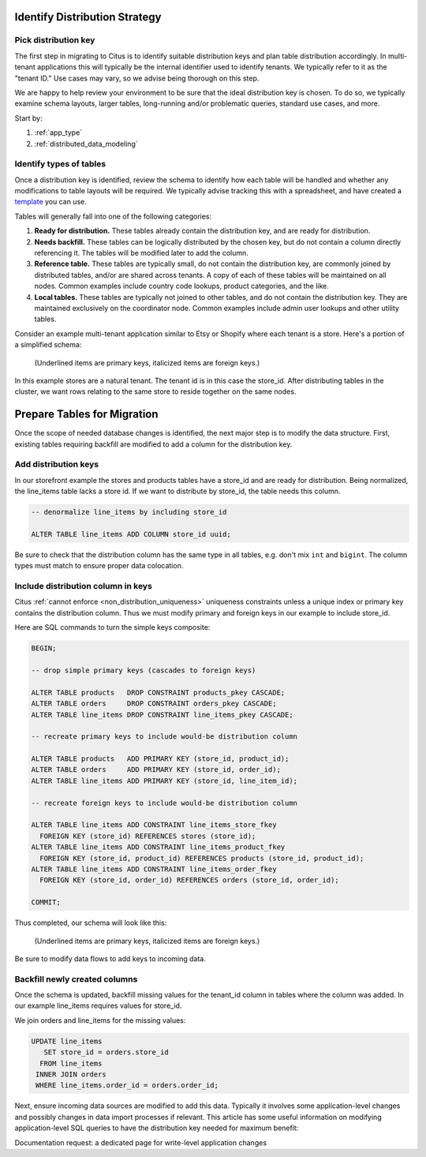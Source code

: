 .. _mt_schema_migration:

Identify Distribution Strategy
==============================

Pick distribution key
---------------------

The first step in migrating to Citus is to identify suitable distribution keys and plan table distribution accordingly. In multi-tenant applications this will typically be the internal identifier used to identify tenants. We typically refer to it as the "tenant ID." Use cases may vary, so we advise being thorough on this step.

We are happy to help review your environment to be sure that the ideal distribution key is chosen. To do so, we typically examine schema layouts, larger tables, long-running and/or problematic queries, standard use cases, and more.

Start by:

1. :ref:`app_type`
2. :ref:`distributed_data_modeling`

Identify types of tables
------------------------

Once a distribution key is identified, review the schema to identify how each table will be handled and whether any modifications to table layouts will be required. We typically advise tracking this with a spreadsheet, and have created a `template <https://examples.citusdata.com/citus-migration-plan.xlsx>`_ you can use.

Tables will generally fall into one of the following categories:

1. **Ready for distribution.** These tables already contain the distribution key, and are ready for distribution.
2. **Needs backfill.** These tables can be logically distributed by the chosen key, but do not contain a column directly referencing it. The tables will be modified later to add the column.
3. **Reference table.** These tables are typically small, do not contain the distribution key, are commonly joined by distributed tables, and/or are shared across tenants. A copy of each of these tables will be maintained on all nodes. Common examples include country code lookups, product categories, and the like.
4. **Local tables.** These tables are typically not joined to other tables, and do not contain the distribution key. They are maintained exclusively on the coordinator node. Common examples include admin user lookups and other utility tables.

Consider an example multi-tenant application similar to Etsy or Shopify where each tenant is a store. Here's a portion of a simplified schema:

.. figure:: ../images/erd/mt-before.png
   :alt: Schema before migration

   (Underlined items are primary keys, italicized items are foreign keys.)

In this example stores are a natural tenant. The tenant id is in this case the store_id. After distributing tables in the cluster, we want rows relating to the same store to reside together on the same nodes.

Prepare Tables for Migration
============================

Once the scope of needed database changes is identified, the next major step is to modify the data structure. First, existing tables requiring backfill are modified to add a column for the distribution key. 

Add distribution keys
---------------------

In our storefront example the stores and products tables have a store_id and are ready for distribution. Being normalized, the line_items table lacks a store id. If we want to distribute by store_id, the table needs this column.

.. code-block:: sql

  -- denormalize line_items by including store_id

  ALTER TABLE line_items ADD COLUMN store_id uuid;

Be sure to check that the distribution column has the same type in all tables, e.g. don't mix ``int`` and ``bigint``. The column types must match to ensure proper data colocation.

Include distribution column in keys
-----------------------------------

Citus :ref:`cannot enforce <non_distribution_uniqueness>` uniqueness constraints unless a unique index or primary key contains the distribution column. Thus we must modify primary and foreign keys in our example to include store_id.

Here are SQL commands to turn the simple keys composite:

.. code-block:: sql

  BEGIN;

  -- drop simple primary keys (cascades to foreign keys)

  ALTER TABLE products   DROP CONSTRAINT products_pkey CASCADE;
  ALTER TABLE orders     DROP CONSTRAINT orders_pkey CASCADE;
  ALTER TABLE line_items DROP CONSTRAINT line_items_pkey CASCADE;

  -- recreate primary keys to include would-be distribution column

  ALTER TABLE products   ADD PRIMARY KEY (store_id, product_id);
  ALTER TABLE orders     ADD PRIMARY KEY (store_id, order_id);
  ALTER TABLE line_items ADD PRIMARY KEY (store_id, line_item_id);

  -- recreate foreign keys to include would-be distribution column

  ALTER TABLE line_items ADD CONSTRAINT line_items_store_fkey
    FOREIGN KEY (store_id) REFERENCES stores (store_id);
  ALTER TABLE line_items ADD CONSTRAINT line_items_product_fkey
    FOREIGN KEY (store_id, product_id) REFERENCES products (store_id, product_id);
  ALTER TABLE line_items ADD CONSTRAINT line_items_order_fkey
    FOREIGN KEY (store_id, order_id) REFERENCES orders (store_id, order_id);

  COMMIT;

Thus completed, our schema will look like this:

.. figure:: ../images/erd/mt-after.png
   :alt: Schema after migration

   (Underlined items are primary keys, italicized items are foreign keys.)

Be sure to modify data flows to add keys to incoming data.

Backfill newly created columns
------------------------------

Once the schema is updated, backfill missing values for the tenant_id column in tables where the column was added. In our example line_items requires values for store_id.

We join orders and line_items for the missing values:

.. code-block:: sql

  UPDATE line_items
     SET store_id = orders.store_id
    FROM line_items
   INNER JOIN orders
   WHERE line_items.order_id = orders.order_id;

Next, ensure incoming data sources are modified to add this data. Typically it involves some application-level changes and possibly changes in data import processes if relevant. This article has some useful information on modifying application-level SQL queries to have the distribution key needed for maximum benefit: 

Documentation request: a dedicated page for write-level application changes
